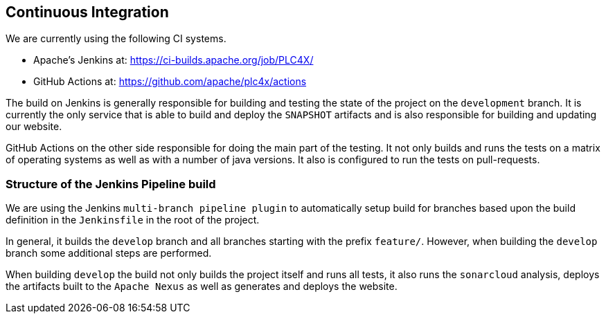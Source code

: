 //
//  Licensed to the Apache Software Foundation (ASF) under one or more
//  contributor license agreements.  See the NOTICE file distributed with
//  this work for additional information regarding copyright ownership.
//  The ASF licenses this file to You under the Apache License, Version 2.0
//  (the "License"); you may not use this file except in compliance with
//  the License.  You may obtain a copy of the License at
//
//      https://www.apache.org/licenses/LICENSE-2.0
//
//  Unless required by applicable law or agreed to in writing, software
//  distributed under the License is distributed on an "AS IS" BASIS,
//  WITHOUT WARRANTIES OR CONDITIONS OF ANY KIND, either express or implied.
//  See the License for the specific language governing permissions and
//  limitations under the License.
//
:imagesdir: ../images/

== Continuous Integration

We are currently using the following CI systems.

- Apache's Jenkins at: https://ci-builds.apache.org/job/PLC4X/
- GitHub Actions at: https://github.com/apache/plc4x/actions

The build on Jenkins is generally responsible for building and testing the state of the project on the `development` branch.
It is currently the only service that is able to build and deploy the `SNAPSHOT` artifacts and is also responsible for building and updating our website.

GitHub Actions on the other side responsible for doing the main part of the testing.
It not only builds and runs the tests on a matrix of operating systems as well as with a number of java versions.
It also is configured to run the tests on pull-requests.

=== Structure of the Jenkins Pipeline build

We are using the Jenkins `multi-branch pipeline plugin` to automatically setup build for branches based upon the build definition in the `Jenkinsfile` in the root of the project.

In general, it builds the `develop` branch and all branches starting with the prefix `feature/`.
However, when building the `develop` branch some additional steps are performed.

When building `develop` the build not only builds the project itself and runs all tests, it also runs the `sonarcloud` analysis, deploys the artifacts built to the `Apache Nexus` as well as generates and deploys the website.
